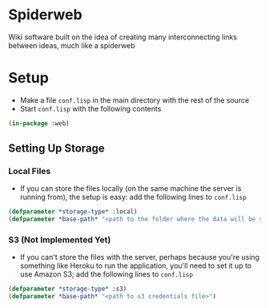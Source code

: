 * Spiderweb
  Wiki software built on the idea of creating many interconnecting links between
  ideas, much like a spiderweb
* Setup
  - Make a file ~conf.lisp~ in the main directory with the rest of the source
  - Start ~conf.lisp~ with the following contents
#+begin_src lisp
(in-package :web)
#+end_src
** Setting Up Storage
*** Local Files
    - If you can store the files locally (on the same machine the server is running
      from), the setup is easy: add the following lines to ~conf.lisp~
  #+begin_src lisp
  (defparameter *storage-type* :local)
  (defparameter *base-path* "<path to the folder where the data will be stored>/")
  #+end_src
*** S3 (Not Implemented Yet)
    - If you can't store the files with the server, perhaps because you're using
      something like Heroku to run the application, you'll need to set it up to use
      Amazon S3; add the following lines to ~conf.lisp~
  #+begin_src lisp
  (defparameter *storage-type* :s3)
  (defparameter *base-path* "<path to s3 credentials file>")
  #+end_src
